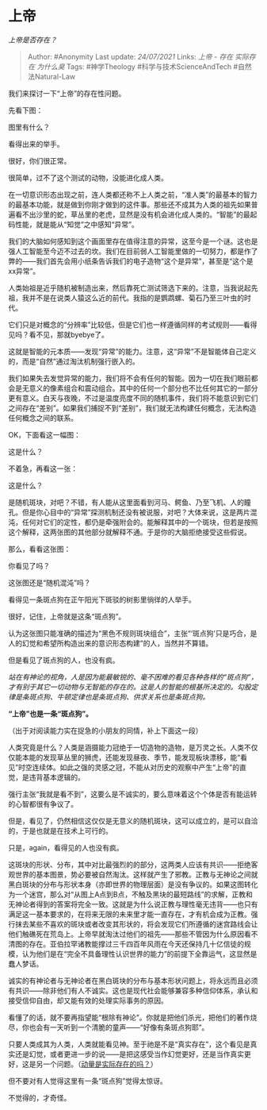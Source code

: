 * 上帝
  :PROPERTIES:
  :CUSTOM_ID: 上帝
  :END:

/上帝是否存在？/

#+BEGIN_QUOTE
  Author: #Anonymity Last update: /24/07/2021/ Links: [[上帝 - 存在]]
  [[实际存在]] [[为什么臭]] Tags: #神学Theology
  #科学与技术ScienceAndTech #自然法Natural-Law
#+END_QUOTE

我们来探讨一下“上帝”的存在性问题。

先看下图：

@@html:<img src="https://pic1.zhimg.com/50/v2-9182986ecc830a9327c4787e2b43cfe7_hd.jpg?source=1940ef5c" data-rawwidth="300" data-rawheight="199" data-size="normal" data-caption="" data-default-watermark-src="https://pic4.zhimg.com/50/v2-9182986ecc830a9327c4787e2b43cfe7_hd.jpg?source=1940ef5c" class="content_image" width="300"/>@@

图里有什么？

看得出来的举手。

很好，你们很正常。

很简单，过不了这个测试的动物，没能进化成人类。

在一切意识形态出现之前，连人类都还称不上人类之前，“准人类”的最基本的智力的最基本功能，就是做到你刚才做到的这件事。那些还不成其为人类的祖先如果普遍看不出沙里的蛇，草丛里的老虎，显然是没有机会进化成人类的。“智能”的最起码性能，就是能从“知觉”之中感知“异常”。

我们的大脑如何感知到这个画面里存在值得注意的异常，这至今是一个谜。这也是强人工智能至今迈不过去的坎。我们在目前弱人工智能里做的一切努力，都是作了弊的------我们首先会用小纸条告诉我们的电子造物“这个是异常”，甚至是“这个是xx异常”。

人类始祖是近乎随机被制造出来，然后靠死亡测试筛选下来的。注意，当我说起先祖，我并不是在说类人猿这么近的前代。我指的是鹦鹉螺、菊石乃至三叶虫的时代。

它们只是对概念的“分辨率”比较低，但是它们也一样遵循同样的考试规则------看得见吗？看不见，那就byebye了。

这就是智能的元本质------发现“异常”的能力。注意，这“异常”不是智能体自己定义的，而是“自然”通过淘汰机制强行嵌入的。

我们如果失去发觉异常的能力，我们将不会有任何的智能。因为一切在我们眼前都会是无意义的像素组合和震动组合。其中的任何一个部分也不比任何其它的一部分更有意义。白天与夜晚，不过是温度亮度不同的随机事件，我们将不能意识到它们之间存在“差别”。如果我们捕捉不到“差别”，我们就无法构建任何概念，无法构造任何概念之间的联系。

OK，下面看这一幅图：

@@html:<img src="https://pic2.zhimg.com/50/v2-b9147c0f0f27838dfce8e757fc3b30ea_hd.jpg?source=1940ef5c" data-rawwidth="489" data-rawheight="156" data-size="normal" data-caption="" data-default-watermark-src="https://pic3.zhimg.com/50/v2-b9147c0f0f27838dfce8e757fc3b30ea_hd.jpg?source=1940ef5c" class="origin_image zh-lightbox-thumb" width="489" data-original="https://pic1.zhimg.com/v2-b9147c0f0f27838dfce8e757fc3b30ea_r.jpg?source=1940ef5c"/>@@

这是什么？

不着急，再看这一张：

@@html:<img src="https://pic1.zhimg.com/50/v2-932a564c43d91c635ff9414134ef12ce_hd.jpg?source=1940ef5c" data-rawwidth="486" data-rawheight="190" data-size="normal" data-caption="" data-default-watermark-src="https://pic4.zhimg.com/50/v2-932a564c43d91c635ff9414134ef12ce_hd.jpg?source=1940ef5c" class="origin_image zh-lightbox-thumb" width="486" data-original="https://pic1.zhimg.com/v2-932a564c43d91c635ff9414134ef12ce_r.jpg?source=1940ef5c"/>@@

这是什么？

是随机斑块，对吧？不错，有人能从这里面看到河马、鳄鱼、乃至飞机、人的瞳孔。但是你心目中的“异常”探测机制还没有被说服，对吧？大体来说，这是两片混沌，任何对它们的定性，都仍是牵强附会的。能解释其中的一个斑块，但若是按照这个解释，这两张图的其他部分就解释不通。于是你的大脑拒绝接受这些假说。

那么，看看这张图：

@@html:<img src="https://pic4.zhimg.com/50/v2-425197c12b9ec0cefa2b5a7d0bd9d605_hd.jpg?source=1940ef5c" data-rawwidth="490" data-rawheight="444" data-size="normal" data-caption="" data-default-watermark-src="https://pic1.zhimg.com/50/v2-425197c12b9ec0cefa2b5a7d0bd9d605_hd.jpg?source=1940ef5c" class="origin_image zh-lightbox-thumb" width="490" data-original="https://pic4.zhimg.com/v2-425197c12b9ec0cefa2b5a7d0bd9d605_r.jpg?source=1940ef5c"/>@@

你看见了吗？

这张图还是“随机混沌”吗？

看得见一条斑点狗在正午阳光下斑驳的树影里徜徉的人举手。

很好，记住，上帝就是这条“斑点狗”。

认为这张图只能准确的描述为“黑色不规则斑块组合”，主张“‘斑点狗'只是巧合，是人的幻觉和希望所构造出来的意识形态构建”的人，当然并不算错。

但是看见了斑点狗的人，也没有疯。

/站在有神论的视角，人是因为能最敏锐的、毫不困难的看见各种各样的“斑点狗”，才有别于其它一切动物与无智能的存在的。这是人的智能的根基所决定的。勾股定律是条斑点狗、牛顿定律也是条斑点狗、供求关系也是条斑点狗。/

*“上帝”也是一条“斑点狗”。*

（出于对阅读能力实在捉急的小朋友的同情，补上下面这一段）

人类究竟是什么？人类是涵摄能力冠绝于一切造物的造物，是万灵之长。人类不仅仅能本能的发现草丛里的狮虎，还能发现昼夜、季节，能发现板块漂移，能“看见”时空连续体。如此之强的灵感之冠，不能从对历史的观察中产生“上帝”的直觉，是违背基本逻辑的。

强行主张“我就是看不到”，这要么是不诚实的，要么意味着这个个体是否有能运转的心智都很有争议了。

但是，看见了，仍然相信这仅仅是无意义的随机斑块，这可以成立的，是可以自洽的，于是也就是在技术上可行的。

只是，again，看得见的人也没有疯。

这斑块的形状、分布，其中对比最强烈的的部分，这两类人应该有共识------拒绝客观世界的基本图景，势必要被自然淘汰。这样就产生了邪教。正教与无神论之间就黑白斑块的分布与形状本身（亦即世界的物理层面）是没有争议的。如果这图转化为一个迷宫，那么对“从图上A点到B点，不触及黑块的最短路线”的求解，正教和无神论者得到的答案将完全一致。这就是为什么说正教与理性毫无违背------也只有满足这一基本要求的，在将来无限的未来里才能一直存在，才有机会成为正教。强行抹去某些不喜欢的斑块或者改变其形状的，将会发现它们所遵循的迷宫路线会让他们触礁死在荒岛上。上帝早就淘汰过他们的祖先------那些不管因为什么原因看不清图的存在。亚伯拉罕诸教能撑过三千四百年风雨在今天还保持几十亿信徒的规模，认为他们是在“完全不具备理性认识世界的能力”的前提下全靠运气，这显然是蠢人梦话。

诚实的有神论者与无神论者在黑白斑块的分布与基本形状问题上，将永远而且必须有共识------除非他们有人不诚实。这也是现代社会能够兼容多种信仰体系，承认和接受信仰自由，却又能有效的处理实际事务的原因。

看懂了的话，就不要再指望能“根除有神论”。你就是把他们杀光，把他们的著作烧尽，你也会有一天听到一个清脆的童声------“好像有条斑点狗耶”。

只要人类成其为人类，人类就能看见神。至于祂是不是“真实存在”，这个看见是真实还是幻觉，或者更进一步的说------是把这感受当作幻觉更好，还是当作真实更好，这是另一个问题。（[[https://www.zhihu.com/question/317766244/answer/644332964?hb_wx_block=0][动量是实际存在的吗？]]）

但不要对有人觉得这里有一条“斑点狗”觉得太惊讶。

不觉得的，才奇怪。
